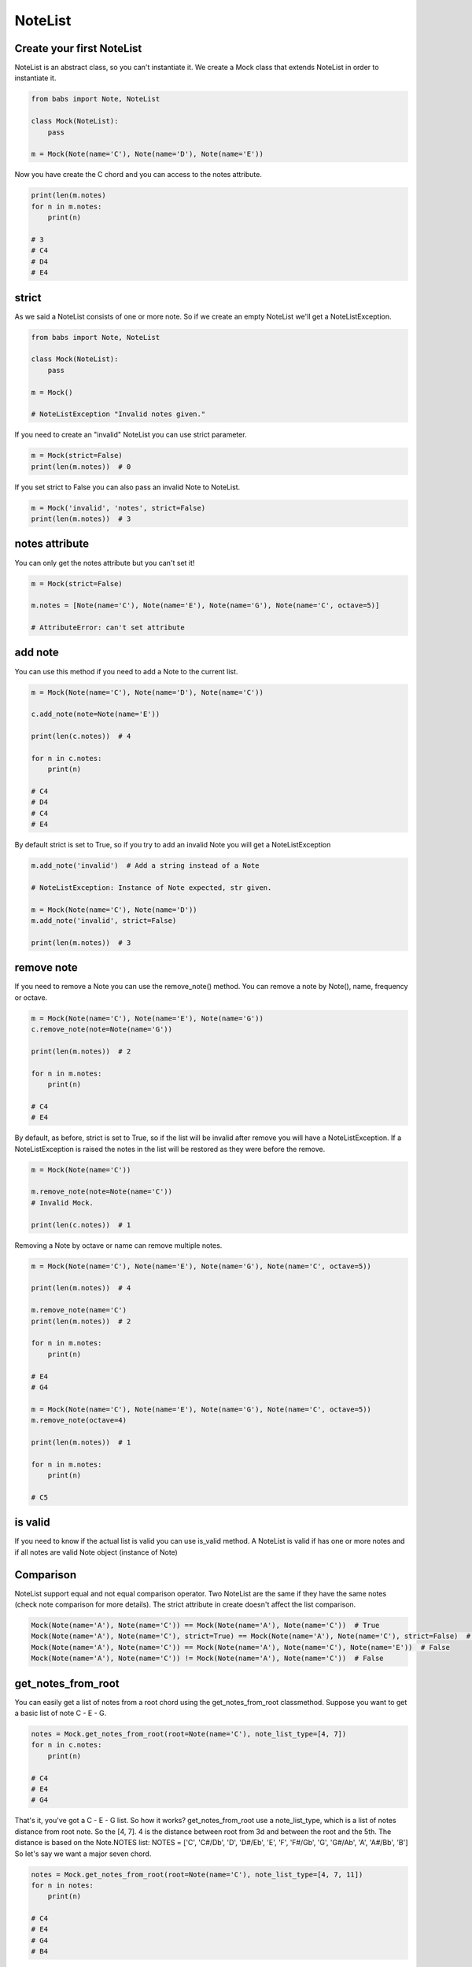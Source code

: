 NoteList
================================

.. py:abstractclass:: NoteList(*notes, **kwargs)

    Abstract class that define an ordered list of notes.
    If strict is True (default) raise NoteListException if notes are not valid Note object
    or if list contains less than one note.

   .. py:method:: is_valid()

        Return True if the current note list is valid, False otherwise.
        NoteList is valid if it has at least one note and all note in list are valid Note object.

   .. py:method:: add_note(note[, strict=True])

        Add a note to the current list. If strict is True raise a NoteListException if Note is not a valid note.

   .. py:method:: remove_note(note=None, freq=None, name=None, octave=None[, strict=True])

        Remove a note from the current list by Note, freq, name or octave.
        If strict is True raise NoteListException if Note is not found or
        if NoteList is not valid after remove.

   .. py:classmethod:: get_notes_from_root(root[, note_list_type=None, octave='root', alt=Note.SHARP])
        Return a list of note created from root based on note_list_type



Create your first NoteList
--------------------------------

NoteList is an abstract class, so you can't instantiate it.
We create a Mock class that extends NoteList in order to instantiate it.

.. code-block:: python

    from babs import Note, NoteList

    class Mock(NoteList):
        pass

    m = Mock(Note(name='C'), Note(name='D'), Note(name='E'))

Now you have create the C chord and you can access to the notes attribute.

.. code-block:: python

    print(len(m.notes)
    for n in m.notes:
        print(n)

    # 3
    # C4
    # D4
    # E4

strict
--------------------------------

As we said a NoteList consists of one or more note. 
So if we create an empty NoteList we'll get a NoteListException.

.. code-block:: python

    from babs import Note, NoteList

    class Mock(NoteList):
        pass

    m = Mock()

    # NoteListException "Invalid notes given."


If you need to create an "invalid" NoteList you can use strict parameter.

.. code-block:: python

    m = Mock(strict=False)
    print(len(m.notes))  # 0


If you set strict to False you can also pass an invalid Note to NoteList.

.. code-block:: python

    m = Mock('invalid', 'notes', strict=False)
    print(len(m.notes))  # 3


notes attribute
--------------------------------

You can only get the notes attribute but you can't set it!

.. code-block:: python

    m = Mock(strict=False)

    m.notes = [Note(name='C'), Note(name='E'), Note(name='G'), Note(name='C', octave=5)]

    # AttributeError: can't set attribute


add note
--------------------------------

You can use this method if you need to add a Note to the current list.


.. code-block:: python

    m = Mock(Note(name='C'), Note(name='D'), Note(name='C'))

    c.add_note(note=Note(name='E'))

    print(len(c.notes))  # 4

    for n in c.notes:
        print(n)

    # C4
    # D4
    # C4
    # E4

By default strict is set to True, so if you try to add an invalid Note you will get a NoteListException

.. code-block:: python

    m.add_note('invalid')  # Add a string instead of a Note

    # NoteListException: Instance of Note expected, str given.

    m = Mock(Note(name='C'), Note(name='D'))
    m.add_note('invalid', strict=False)

    print(len(m.notes))  # 3

remove note
--------------------------------
If you need to remove a Note you can use the remove_note() method.
You can remove a note by Note(), name, frequency or octave.

.. code-block:: python

    m = Mock(Note(name='C'), Note(name='E'), Note(name='G'))
    c.remove_note(note=Note(name='G'))

    print(len(m.notes))  # 2

    for n in m.notes:
        print(n)

    # C4
    # E4

By default, as before, strict is set to True, so if the list will be invalid after remove you will have a NoteListException.
If a NoteListException is raised the notes in the list will be restored as they were before the remove.

.. code-block:: python

    m = Mock(Note(name='C'))

    m.remove_note(note=Note(name='C'))
    # Invalid Mock.

    print(len(c.notes))  # 1


Removing a Note by octave or name can remove multiple notes.

.. code-block:: python

    m = Mock(Note(name='C'), Note(name='E'), Note(name='G'), Note(name='C', octave=5))

    print(len(m.notes))  # 4

    m.remove_note(name='C')
    print(len(m.notes))  # 2

    for n in m.notes:
        print(n)

    # E4
    # G4

    m = Mock(Note(name='C'), Note(name='E'), Note(name='G'), Note(name='C', octave=5))
    m.remove_note(octave=4)

    print(len(m.notes))  # 1

    for n in m.notes:
        print(n)

    # C5


is valid
--------------------------------

If you need to know if the actual list is valid you can use is_valid method.
A NoteList is valid if has one or more notes and if all notes are valid Note object (instance of Note)


Comparison
--------------------------------

NoteList support equal and not equal comparison operator. 
Two NoteList are the same if they have the same notes (check note comparison for more details).
The strict attribute in create doesn't affect the list comparison.

.. code-block:: python

    Mock(Note(name='A'), Note(name='C')) == Mock(Note(name='A'), Note(name='C'))  # True
    Mock(Note(name='A'), Note(name='C'), strict=True) == Mock(Note(name='A'), Note(name='C'), strict=False)  # True
    Mock(Note(name='A'), Note(name='C')) == Mock(Note(name='A'), Note(name='C'), Note(name='E'))  # False
    Mock(Note(name='A'), Note(name='C')) != Mock(Note(name='A'), Note(name='C'))  # False


get_notes_from_root
--------------------------------

You can easily get a list of notes from a root chord using the get_notes_from_root classmethod.
Suppose you want to get a basic list of note C - E - G.

.. code-block:: python

    notes = Mock.get_notes_from_root(root=Note(name='C'), note_list_type=[4, 7])
    for n in c.notes:
        print(n)

    # C4
    # E4
    # G4

That's it, you've got a C - E - G list.
So how it works? get_notes_from_root use a note_list_type, which is a list of notes distance from root note.
So the [4, 7]. 4 is the distance between root from 3d and between the root and the 5th.
The distance is based on the Note.NOTES list: NOTES = ['C', 'C#/Db', 'D', 'D#/Eb', 'E', 'F', 'F#/Gb', 'G', 'G#/Ab', 'A', 'A#/Bb', 'B']
So let's say we want a major seven chord.

.. code-block:: python

    notes = Mock.get_notes_from_root(root=Note(name='C'), note_list_type=[4, 7, 11])
    for n in notes:
        print(n)

    # C4
    # E4
    # G4
    # B4

This works because the index the E is distant 4 elements from the root (C) in the Note.NOTES list, 
the G is distant 7 elements and the B is distant 11 elements
By default the octave of other notes will be the same as the root note. To change that behaviour
you can use the octave param.
**The root note will not be affected by the octave param.**
octave could be :

- an integer, so that every note will have that specific octave.

.. code-block:: python

    notes = Mock.get_notes_from_root(root=Note(name='C'), note_list_type=[2, 4], octave=3)

    for n in notes:
        print(n)

    # C4
    # D3
    # E3

- a string 'root' NoteList.OCTAVE_TYPE_ROOT or 'from_root' NoteList.OCTAVE_TYPE_FROM_ROOT:
    - 'root', the default behaviour, use the root.octave.
    - 'from_root' use the root.octave as the starting octave. So if you have a G-B-D, the starting octave is 4 so we have a G4, then we have a B4 and at least the D Note goes to the next octave so it is a D5.

.. code-block:: python

    notes = NoteList.get_notes_from_root(root=Note(name='G'), note_list_type=[4, 7], octave=NoteList.OCTAVE_TYPE_FROM_ROOT)

    for n in notes:
        print(n)

    # G4
    # B4
    # D5

- a callable, that must return an integer.
  In the callable you have access to root_octave, i (the idx of list distance iteration, starting from 0) and the distance between the current note and the root note.
  So suppose you want to have a list that looks like G4, B5, D6.

.. code-block:: python

    notes = NoteList.get_notes_from_root(
            root=Note(name='G'),
            note_list_type=[4, 7], octave=lambda root_octave, i, distance: root_octave + i + 1
        )

    for n in notes:
        print(n)

    # G4
    # B5
    # D6

If the octave is invalid, for example a string different from 'root' and 'from_root' or a float number, it will be set to 4.

You can also specify the alteration of the notes using the alt param (by default is 'sharp' Note.SHARP) that works in the same way as for single note.

.. code-block:: python

    notes = NoteList.get_notes_from_root(root=Note(name='G'), note_list_type=[4, 7, 11], alt=Note.SHARP)

    for n in notes:
        print(n)

    # G4
    # B4
    # D4
    # F#4

    notes = NoteList.get_notes_from_root(root=Note(name='G'), note_list_type=[4, 7, 11], alt=Note.FLAT)

    for n in notes:
        print(n)

    # G4
    # D4
    # B4
    # Gb4


